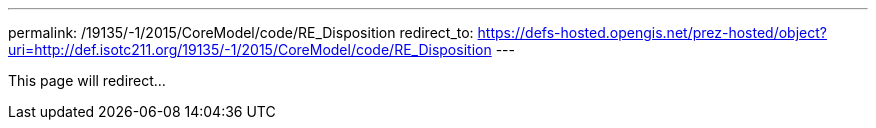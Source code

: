 ---
permalink: /19135/-1/2015/CoreModel/code/RE_Disposition
redirect_to: https://defs-hosted.opengis.net/prez-hosted/object?uri=http://def.isotc211.org/19135/-1/2015/CoreModel/code/RE_Disposition
---

This page will redirect...
